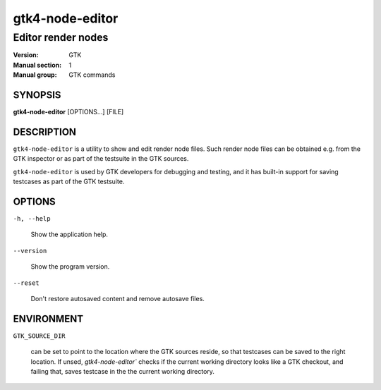 .. _gtk4-node-editor(1):

=================
gtk4-node-editor
=================

-----------------
Editor render nodes
-----------------

:Version: GTK
:Manual section: 1
:Manual group: GTK commands

SYNOPSIS
--------

|   **gtk4-node-editor** [OPTIONS...] [FILE]

DESCRIPTION
-----------

``gtk4-node-editor`` is a utility to show and edit render node files.
Such render node files can be obtained e.g. from the GTK inspector or
as part of the testsuite in the GTK sources.

``gtk4-node-editor`` is used by GTK developers for debugging and testing,
and it has built-in support for saving testcases as part of the GTK testsuite.

OPTIONS
-------

``-h, --help``

  Show the application help.

``--version``

  Show the program version.

``--reset``

  Don't restore autosaved content and remove autosave files.

ENVIRONMENT
-----------

``GTK_SOURCE_DIR``

  can be set to point to the location where the GTK sources reside, so that
  testcases can be saved to the right location. If unsed, `gtk4-node-editor``
  checks if the current working directory looks like a GTK checkout, and failing
  that, saves testcase in the the current working directory.
